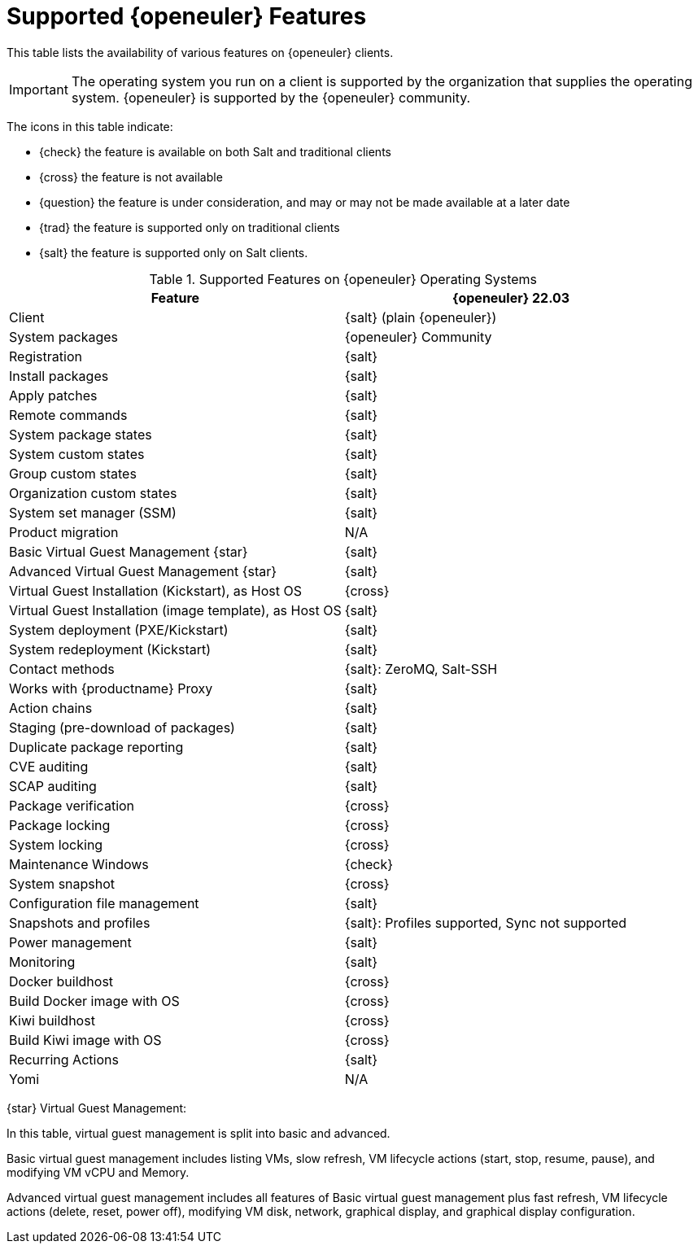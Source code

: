 [[supported-features-openeuler]]
= Supported {openeuler} Features


This table lists the availability of various features on {openeuler} clients.


[IMPORTANT]
====
The operating system you run on a client is supported by the organization that supplies the operating system.
{openeuler} is supported by the {openeuler} community.
====



The icons in this table indicate:

* {check} the feature is available on both Salt and traditional clients
* {cross} the feature is not available
* {question} the feature is under consideration, and may or may not be made available at a later date
* {trad} the feature is supported only on traditional clients
* {salt} the feature is supported only on Salt clients.


[cols="1,1", options="header"]
.Supported Features on {openeuler} Operating Systems
|===

| Feature
| {openeuler}{nbsp}22.03

| Client
| {salt} (plain {openeuler})

| System packages
| {openeuler} Community

| Registration
| {salt}

| Install packages
| {salt}

| Apply patches
| {salt}

| Remote commands
| {salt}

| System package states
| {salt}

| System custom states
| {salt}

| Group custom states
| {salt}

| Organization custom states
| {salt}

| System set manager (SSM)
| {salt}

| Product migration
| N/A

| Basic Virtual Guest Management {star}
| {salt}

| Advanced Virtual Guest Management {star}
| {salt}

| Virtual Guest Installation (Kickstart), as Host OS
| {cross}

| Virtual Guest Installation (image template), as Host OS
| {salt}

| System deployment (PXE/Kickstart)
| {salt}

| System redeployment (Kickstart)
| {salt}

| Contact methods
| {salt}: ZeroMQ, Salt-SSH

| Works with {productname} Proxy
| {salt}

| Action chains
| {salt}

| Staging (pre-download of packages)
| {salt}

| Duplicate package reporting
| {salt}

| CVE auditing
| {salt}

| SCAP auditing
| {salt}

| Package verification
| {cross}

| Package locking
| {cross}

| System locking
| {cross}

| Maintenance Windows
| {check}

| System snapshot
| {cross}

| Configuration file management
| {salt}

| Snapshots and profiles
| {salt}: Profiles supported, Sync not supported

| Power management
| {salt}

| Monitoring
| {salt}

| Docker buildhost
| {cross}

| Build Docker image with OS
| {cross}

| Kiwi buildhost
| {cross}

| Build Kiwi image with OS
| {cross}

| Recurring Actions
| {salt}

| Yomi
| N/A

|===

{star} Virtual Guest Management:

In this table, virtual guest management is split into basic and advanced.

Basic virtual guest management includes listing VMs, slow refresh, VM lifecycle actions (start, stop, resume, pause), and modifying VM vCPU and Memory.

Advanced virtual guest management includes all features of Basic virtual guest management plus fast refresh, VM lifecycle actions (delete, reset, power off), modifying VM disk, network, graphical display, and graphical display configuration.
